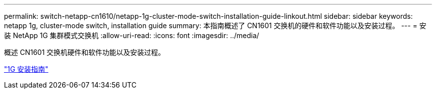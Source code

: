 ---
permalink: switch-netapp-cn1610/netapp-1g-cluster-mode-switch-installation-guide-linkout.html 
sidebar: sidebar 
keywords: netapp 1g, cluster-mode switch, installation guide 
summary: 本指南概述了 CN1601 交换机的硬件和软件功能以及安装过程。 
---
= 安装 NetApp 1G 集群模式交换机
:allow-uri-read: 
:icons: font
:imagesdir: ../media/


[role="lead"]
概述 CN1601 交换机硬件和软件功能以及安装过程。

https://library.netapp.com/ecm/ecm_download_file/ECMP1117853["1G 安装指南"^]
